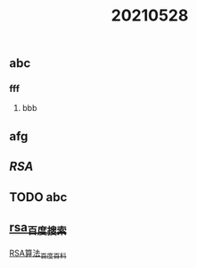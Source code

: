 #+TITLE: 20210528

** abc
*** fff
**** bbb
** afg
** [[RSA]]
** TODO abc
:PROPERTIES:
:todo: 1622195904591
:END:
** [[https://www.baidu.com/s?wd=rsa&rsv_spt=1&rsv_iqid=0xb6607b2f000212f3&issp=1&f=8&rsv_bp=1&rsv_idx=2&ie=utf-8&rqlang=cn&tn=baiduhome_pg&rsv_enter=1&rsv_dl=tb&oq=ras&rsv_btype=t&inputT=1114&rsv_t=b6f313iYqaZfb0emdJ09dpkONQiGX7RxvQN98M0qDB391mIlnxVhvLKLZ0huIrOIFI%2FO&rsv_sug3=8&rsv_sug1=5&rsv_sug7=100&rsv_pq=905a206b00054874&rsv_sug2=0&rsv_sug4=1230][rsa_百度搜索]]
[[https://baike.baidu.com/item/RSA%E7%AE%97%E6%B3%95/263310?fromtitle=RSA&fromid=210678&fr=aladdin][RSA算法_百度百科]]
